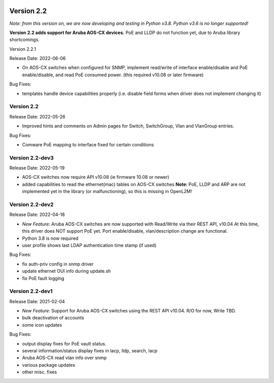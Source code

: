 .. image:: ../_static/openl2m_logo.png

===========
Version 2.2
===========

*Note: from this version on, we are now developing and testing in Python v3.8.
Python v3.6 is no longer supported!*

**Version 2.2 adds support for Aruba AOS-CX devices.** PoE and LLDP do not function yet,
due to Aruba library shortcomings.

Version 2.2.1

Release Date: 2022-06-06

* On AOS-CX switches when configured for SNMP, implement read/write of interface enable/disable
  and PoE enable/disable, and read PoE consumed power. (this required v10.08 or later firmware)

Bug Fixes:

* templates handle device capabilities properly (i.e. disable field forms when driver does not implement changing it)


Version 2.2
-----------

Release Date: 2022-05-26

* Improved hints and comments on Admin pages for Switch, SwitchGroup, Vlan and VlanGroup entries.

Bug Fixes:

* Comware PoE mapping to interface fixed for certain conditions

Version 2.2-dev3
----------------

Release Date: 2022-05-19

* AOS-CX switches now require API v10.08 (ie firmware 10.08 or newer)
* added capabilities to read the ethernet(mac) tables on AOS-CX switches
  **Note:** PoE, LLDP and ARP are not implemented yet in the library
  (or malfunctioning), so this is missing in OpenL2M!

Version 2.2-dev2
----------------

Release Date: 2022-04-18

* *New Feature:* Aruba AOS-CX switches are now supported with Read/Write via their REST API, v10.04
  At this time, this driver does NOT support PoE yet. Port enable/disable, vlan/description change
  are functional.
* Python 3.8 is now required
* user profile shows last LDAP authentication time stamp (if used)

Bug Fixes:

* fix auth-priv config in snmp driver
* update ethernet OUI info during update.sh
* fix PoE fault logging


Version 2.2-dev1
----------------

Release Date: 2021-02-04

* *New Feature:* Support for Aruba AOS-CX switches using the REST API v10.04. R/O for now, Write TBD.
* bulk deactivation of accounts
* some icon updates

Bug Fixes:

* output display fixes for PoE vault status.
* several information/status display fixes in lacp, lldp, search, lacp
* Aruba AOS-CX read vlan info over snmp
* various package updates
* other misc. fixes
